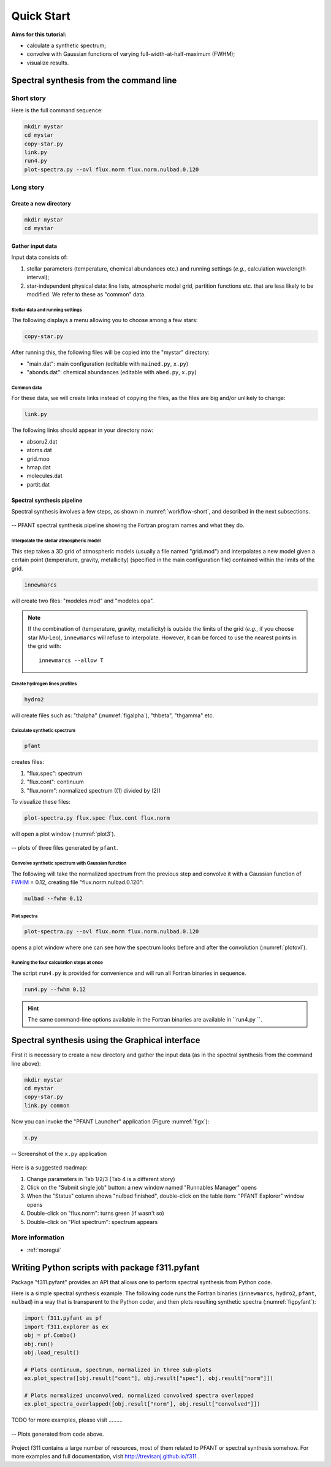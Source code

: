 Quick Start
===========

**Aims for this tutorial:**

-  calculate a synthetic spectrum;
-  convolve with Gaussian functions of varying
   full-width-at-half-maximum (FWHM);
-  visualize results.

Spectral synthesis from the command line
----------------------------------------

Short story
~~~~~~~~~~~

Here is the full command sequence:

.. code:: shell

    mkdir mystar
    cd mystar
    copy-star.py
    link.py
    run4.py
    plot-spectra.py --ovl flux.norm flux.norm.nulbad.0.120

Long story
~~~~~~~~~~

Create a new directory
^^^^^^^^^^^^^^^^^^^^^^

.. code:: shell

    mkdir mystar
    cd mystar

Gather input data
^^^^^^^^^^^^^^^^^

Input data consists of:

#. stellar parameters (temperature, chemical abundances etc.) and
   running settings (*e.g.*, calculation wavelength interval);
#. star-independent physical data: line lists, atmospheric model grid,
   partition functions etc. that are less likely to be modified.
   We refer to these as "common" data.

Stellar data and running settings
'''''''''''''''''''''''''''''''''

The following displays a menu allowing you to choose among a few stars:

.. code:: shell

    copy-star.py

After running this, the following files will be copied into the "mystar"
directory:

-  "main.dat": main configuration (editable with ``mained.py``,
   ``x.py``)
-  "abonds.dat": chemical abundances (editable with ``abed.py``,
   ``x.py``)

Common data
'''''''''''

For these data, we will create links instead of copying the files, as the files are big
and/or unlikely to change:

.. code:: shell

    link.py

The following links should appear in your directory now:

-  absoru2.dat
-  atoms.dat
-  grid.moo
-  hmap.dat
-  molecules.dat
-  partit.dat

Spectral synthesis pipeline
^^^^^^^^^^^^^^^^^^^^^^^^^^^

Spectral synthesis involves a few steps, as shown in :numref:`workflow-short`, and described in the next subsections.

.. _workflow-short:


.. figure:: img/workflow-short.txt.png
    :align: center
    :class: bordered

    -- PFANT spectral synthesis pipeline showing the Fortran program names and what they do.

Interpolate the stellar atmospheric model
'''''''''''''''''''''''''''''''''''''''''

This step takes a 3D grid of atmospheric models (usually a file named
"grid.mod") and interpolates a new model given a certain point (temperature, gravity, metallicity)
(specified in the main configuration file) contained within the limits of the grid.

.. code:: shell

    innewmarcs

will create two files: "modeles.mod" and "modeles.opa".

.. note:: If the combination of (temperature, gravity, metallicity) is outside the limits of the
          grid (*e.g.*, if you choose star Mu-Leo), ``innewmarcs`` will refuse to interpolate.
          However, it can be forced to use the
          nearest points in the grid with::

              innewmarcs --allow T

Create hydrogen lines profiles
''''''''''''''''''''''''''''''

.. code:: shell

    hydro2

will create files such as: "thalpha" (:numref:`figalpha`), "thbeta", "thgamma"
etc.

Calculate synthetic spectrum
''''''''''''''''''''''''''''

.. code:: shell

    pfant

creates files:

#. "flux.spec": spectrum
#. "flux.cont": continuum
#. "flux.norm": normalized spectrum ((1) divided by (2))

To visualize these files:

.. code:: shell

    plot-spectra.py flux.spec flux.cont flux.norm

will open a plot window (:numref:`plot3`).

.. _plot3:

.. figure:: img/spec-cont-norm0.png
    :align: center
    :class: bordered

    -- plots of three files generated by ``pfant``.

Convolve synthetic spectrum with Gaussian function
''''''''''''''''''''''''''''''''''''''''''''''''''

The following will take the normalized spectrum from the previous step and convolve it
with a Gaussian function of
`FWHM <https://en.wikipedia.org/wiki/Full_width_at_half_maximum>`_ = 0.12,
creating file "flux.norm.nulbad.0.120":

.. code:: shell

    nulbad --fwhm 0.12

Plot spectra
''''''''''''

.. code:: shell

    plot-spectra.py --ovl flux.norm flux.norm.nulbad.0.120

opens a plot window where one can see how the spectrum looks before and
after the convolution (:numref:`plotovl`).

.. _plotovl:

.. figure:: img/normfwhm.png
    :align: center
    :class: bordered

    -- plot comparing spectra without and after convolution with Gaussian function
    (`FWHM <https://en.wikipedia.org/wiki/Full_width_at_half_maximum>`_ = 0.12).

Running the four calculation steps at once
''''''''''''''''''''''''''''''''''''''''''

The script ``run4.py`` is provided for convenience and will run all Fortran binaries in sequence.

.. code:: shell

    run4.py --fwhm 0.12

.. hint:: The same command-line options available in the Fortran binaries are available in ``run4.py ``.


Spectral synthesis using the Graphical interface
------------------------------------------------

First it is necessary to create a new directory and gather the input data
(as in the spectral synthesis from the command line above):

.. code:: shell

    mkdir mystar
    cd mystar
    copy-star.py
    link.py common

Now you can invoke the "PFANT Launcher" application (Figure :numref:`figx`):

.. code:: shell

    x.py

.. _figx:

.. figure:: img/x.py-0.png
    :align: center

    -- Screenshot of the ``x.py`` application

Here is a suggested roadmap:

#. Change parameters in Tab 1/2/3 (Tab 4 is a different story)
#. Click on the "Submit single job" button: a new window named
   "Runnables Manager" opens
#. When the "Status" column shows "nulbad finished", double-click on the
   table item: "PFANT Explorer" window opens
#. Double-click on "flux.norm": turns green (if wasn't so)
#. Double-click on "Plot spectrum": spectrum appears


More information
~~~~~~~~~~~~~~~~

.. todo:: Now more towards moving the GUI descriptions to the f311 documentation, given that convmol
          will be probably over there as well. I can emphasize over there what applies to PFANT and what not.
          Separate this somehow into subsections and group them to make things appear in more than one place (or not)

* :ref:`moregui`

Writing Python scripts with package f311.pyfant
-----------------------------------------------

Package "f311.pyfant" provides an API that allows one to perform spectral synthesis from Python code.

Here is a simple spectral synthesis example. The following code runs the Fortran binaries
(``innewmarcs``, ``hydro2``, ``pfant``, ``nulbad``) in a way that is transparent to the Python coder, and then
plots resulting synthetic spectra (:numref:`figpyfant`):

.. code:: python

    import f311.pyfant as pf
    import f311.explorer as ex
    obj = pf.Combo()
    obj.run()
    obj.load_result()

    # Plots continuum, spectrum, normalized in three sub-plots
    ex.plot_spectra([obj.result["cont"], obj.result["spec"], obj.result["norm"]])

    # Plots normalized unconvolved, normalized convolved spectra overlapped
    ex.plot_spectra_overlapped([obj.result["norm"], obj.result["convolved"]])


TODO for more examples, please visit .........

.. _figpyfant:

.. figure:: img/pyfant-example.png
    :align: center
    :class: bordered

    -- Plots generated from code above.

Project f311 contains a large number of resources, most of them related to PFANT or spectral synthesis
somehow. For more examples and full documentation, visit http://trevisanj.github.io/f311 .
